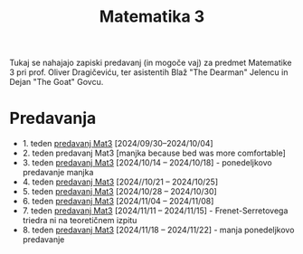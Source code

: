 #+title: Matematika 3

Tukaj se nahajajo zapiski predavanj (in mogoče vaj) za predmet Matematike 3 pri prof. Oliver Dragičeviću, ter asistentih Blaž "The Dearman" Jelencu in Dejan "The Goat" Govcu.

* Predavanja
- 1. teden [[file:zapiski_predavanj/Mat3Teden1.html][predavanj Mat3]] [2024/09/30--2024/10/04]
- 2. teden predavanj Mat3 [manjka because bed was more comfortable]
- 3. teden [[file:zapiski_predavanj/Mat3Teden3.html][predavanj Mat3]] [2024/10/14 -- 2024/10/18] - ponedeljkovo predavanje manjka
- 4. teden [[file:zapiski_predavanj/Mat3Teden4.html][predavanj Mat3]] [2024//10/21 -- 2024/10/25]
- 5. teden [[file:zapiski_predavanj/Mat3Teden5.html][predavanj Mat3]] [2024/10/28 -- 2024/10/30]
- 6. teden [[file:zapiski_predavanj/Mat3Teden6.html][predavanj Mat3]] [2024/11/04 -- 2024/11/08]
- 7. teden [[file:zapiski_predavanj/Mat3Teden7.html][predavanj Mat3]] [2024/11/11 -- 2024/11/15] - Frenet-Serretovega triedra ni na teoretičnem izpitu
- 8. teden [[file:zapiski_predavanj/Mat3Teden8.html][predavanj Mat3]] [2024/11/18 -- 2024/11/22] - manja ponedeljkovo predavanje
